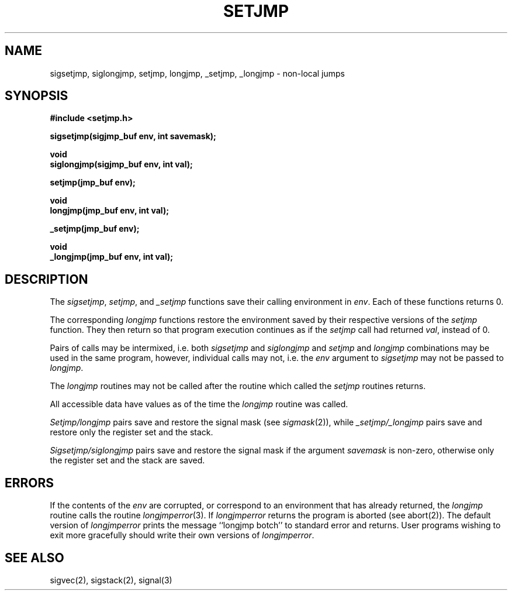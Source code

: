 .\" Copyright (c) 1990 The Regents of the University of California.
.\" All rights reserved.
.\"
.\" Redistribution and use in source and binary forms, with or without
.\" modification, are permitted provided that the following conditions
.\" are met:
.\" 1. Redistributions of source code must retain the above copyright
.\"    notice, this list of conditions and the following disclaimer.
.\" 2. Redistributions in binary form must reproduce the above copyright
.\"    notice, this list of conditions and the following disclaimer in the
.\"    documentation and/or other materials provided with the distribution.
.\" 3. All advertising materials mentioning features or use of this software
.\"    must display the following acknowledgement:
.\"	This product includes software developed by the University of
.\"	California, Berkeley and its contributors.
.\" 4. Neither the name of the University nor the names of its contributors
.\"    may be used to endorse or promote products derived from this software
.\"    without specific prior written permission.
.\"
.\" THIS SOFTWARE IS PROVIDED BY THE REGENTS AND CONTRIBUTORS ``AS IS'' AND
.\" ANY EXPRESS OR IMPLIED WARRANTIES, INCLUDING, BUT NOT LIMITED TO, THE
.\" IMPLIED WARRANTIES OF MERCHANTABILITY AND FITNESS FOR A PARTICULAR PURPOSE
.\" ARE DISCLAIMED.  IN NO EVENT SHALL THE REGENTS OR CONTRIBUTORS BE LIABLE
.\" FOR ANY DIRECT, INDIRECT, INCIDENTAL, SPECIAL, EXEMPLARY, OR CONSEQUENTIAL
.\" DAMAGES (INCLUDING, BUT NOT LIMITED TO, PROCUREMENT OF SUBSTITUTE GOODS
.\" OR SERVICES; LOSS OF USE, DATA, OR PROFITS; OR BUSINESS INTERRUPTION)
.\" HOWEVER CAUSED AND ON ANY THEORY OF LIABILITY, WHETHER IN CONTRACT, STRICT
.\" LIABILITY, OR TORT (INCLUDING NEGLIGENCE OR OTHERWISE) ARISING IN ANY WAY
.\" OUT OF THE USE OF THIS SOFTWARE, EVEN IF ADVISED OF THE POSSIBILITY OF
.\" SUCH DAMAGE.
.\"
.\"	@(#)setjmp.3	6.3 (Berkeley) 05/27/90
.\"
.TH SETJMP 3 ""
.UC 4
.SH NAME
sigsetjmp, siglongjmp, setjmp, longjmp, _setjmp, _longjmp \-
non-local jumps
.SH SYNOPSIS
.nf
.ft B
#include <setjmp.h>

sigsetjmp(sigjmp_buf env, int savemask);

void
siglongjmp(sigjmp_buf env, int val);

setjmp(jmp_buf env);

void
longjmp(jmp_buf env, int val);

_setjmp(jmp_buf env);

void
_longjmp(jmp_buf env, int val);
.ft R
.fi
.SH DESCRIPTION
The
.IR sigsetjmp ,
.IR setjmp ,
and
.IR _setjmp
functions save their calling environment in
.IR env . 
Each of these functions returns 0.
.PP
The corresponding 
.I longjmp
functions restore the environment saved by their respective versions
of the
.I setjmp
function.
They then return so that program execution continues as if the
.I setjmp
call had returned 
.IR val ,
instead of 0.
.PP
Pairs of calls may be intermixed, i.e. both 
.I sigsetjmp
and
.I siglongjmp
and
.I setjmp
and
.I longjmp
combinations may be used in the same program, however, individual
calls may not, i.e. the 
.I env
argument to 
.I sigsetjmp
may not be passed to
.IR longjmp .
.PP
The
.I longjmp
routines may not be called after the routine which called the
.I setjmp
routines returns.
.PP
All accessible data have values as of the time the
.I longjmp
routine was called.
.PP
.I Setjmp/longjmp
pairs save and restore the signal mask (see 
.IR sigmask (2)),
while
.I _setjmp/_longjmp
pairs save and restore only the register set and the stack.
.PP
.I Sigsetjmp/siglongjmp
pairs save and restore the signal mask if the argument
.I savemask
is non-zero, otherwise only the register set and the stack are saved.
.SH ERRORS
If the contents of the
.I env
are corrupted, or correspond to an environment that has already returned,
the 
.I longjmp
routine calls the routine
.IR longjmperror (3).
If
.I longjmperror
returns the program is aborted (see abort(2)).
The default version of 
.I longjmperror
prints the message ``longjmp botch'' to standard error and returns.
User programs wishing to exit more gracefully should write their own
versions of 
.IR longjmperror .
.SH "SEE ALSO"
sigvec(2), sigstack(2), signal(3)
